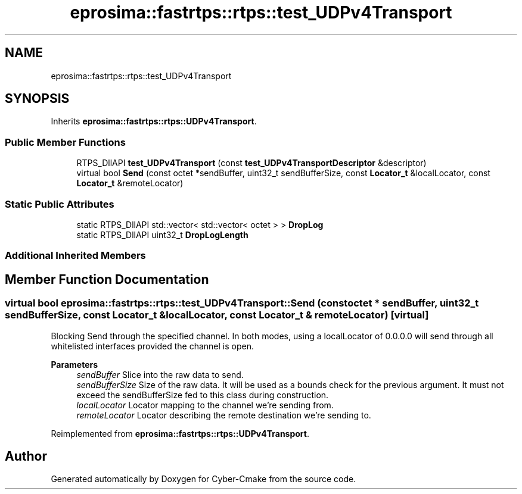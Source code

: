 .TH "eprosima::fastrtps::rtps::test_UDPv4Transport" 3 "Sun Sep 3 2023" "Version 8.0" "Cyber-Cmake" \" -*- nroff -*-
.ad l
.nh
.SH NAME
eprosima::fastrtps::rtps::test_UDPv4Transport
.SH SYNOPSIS
.br
.PP
.PP
Inherits \fBeprosima::fastrtps::rtps::UDPv4Transport\fP\&.
.SS "Public Member Functions"

.in +1c
.ti -1c
.RI "RTPS_DllAPI \fBtest_UDPv4Transport\fP (const \fBtest_UDPv4TransportDescriptor\fP &descriptor)"
.br
.ti -1c
.RI "virtual bool \fBSend\fP (const octet *sendBuffer, uint32_t sendBufferSize, const \fBLocator_t\fP &localLocator, const \fBLocator_t\fP &remoteLocator)"
.br
.in -1c
.SS "Static Public Attributes"

.in +1c
.ti -1c
.RI "static RTPS_DllAPI std::vector< std::vector< octet > > \fBDropLog\fP"
.br
.ti -1c
.RI "static RTPS_DllAPI uint32_t \fBDropLogLength\fP"
.br
.in -1c
.SS "Additional Inherited Members"
.SH "Member Function Documentation"
.PP 
.SS "virtual bool eprosima::fastrtps::rtps::test_UDPv4Transport::Send (const octet * sendBuffer, uint32_t sendBufferSize, const \fBLocator_t\fP & localLocator, const \fBLocator_t\fP & remoteLocator)\fC [virtual]\fP"
Blocking Send through the specified channel\&. In both modes, using a localLocator of 0\&.0\&.0\&.0 will send through all whitelisted interfaces provided the channel is open\&. 
.PP
\fBParameters\fP
.RS 4
\fIsendBuffer\fP Slice into the raw data to send\&. 
.br
\fIsendBufferSize\fP Size of the raw data\&. It will be used as a bounds check for the previous argument\&. It must not exceed the sendBufferSize fed to this class during construction\&. 
.br
\fIlocalLocator\fP Locator mapping to the channel we're sending from\&. 
.br
\fIremoteLocator\fP Locator describing the remote destination we're sending to\&. 
.RE
.PP

.PP
Reimplemented from \fBeprosima::fastrtps::rtps::UDPv4Transport\fP\&.

.SH "Author"
.PP 
Generated automatically by Doxygen for Cyber-Cmake from the source code\&.
